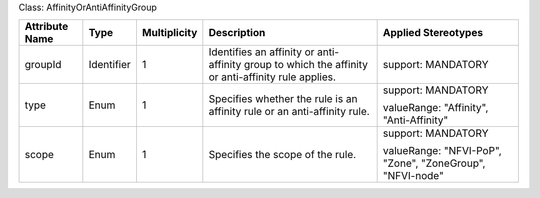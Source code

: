 .. Copyright 2018 (Huawei)
.. This file is licensed under the CREATIVE COMMONS ATTRIBUTION 4.0 INTERNATIONAL LICENSE
.. Full license text at https://creativecommons.org/licenses/by/4.0/legalcode

Class: AffinityOrAntiAffinityGroup

+-------------+-------------+------------------+-----------------+-----------------+
| **Attribute | **Type**    | **Multiplicity** | **Description** | **Applied       |
| Name**      |             |                  |                 | Stereotypes**   |
+=============+=============+==================+=================+=================+
| groupId     | Identifier  | 1                | Identifies      | support:        |
|             |             |                  | an affinity or  | MANDATORY       |
|             |             |                  | anti-affinity   |                 |
|             |             |                  | group to which  |                 |
|             |             |                  | the affinity or |                 |
|             |             |                  | anti-affinity   |                 |
|             |             |                  | rule applies.   |                 |
+-------------+-------------+------------------+-----------------+-----------------+
| type        | Enum        | 1                | Specifies       | support:        |
|             |             |                  | whether the rule| MANDATORY       |
|             |             |                  | is an affinity  |                 |
|             |             |                  | rule or an      | valueRange:     |
|             |             |                  | anti-affinity   | "Affinity",     |
|             |             |                  | rule.           | "Anti-Affinity" |
+-------------+-------------+------------------+-----------------+-----------------+
| scope       | Enum        | 1                | Specifies       | support:        |
|             |             |                  | the scope       | MANDATORY       |
|             |             |                  | of the rule.    |                 |
|             |             |                  |                 | valueRange:     |
|             |             |                  |                 | "NFVI-PoP",     |
|             |             |                  |                 | "Zone",         |
|             |             |                  |                 | "ZoneGroup",    |
|             |             |                  |                 | "NFVI-node"     |
+-------------+-------------+------------------+-----------------+-----------------+

